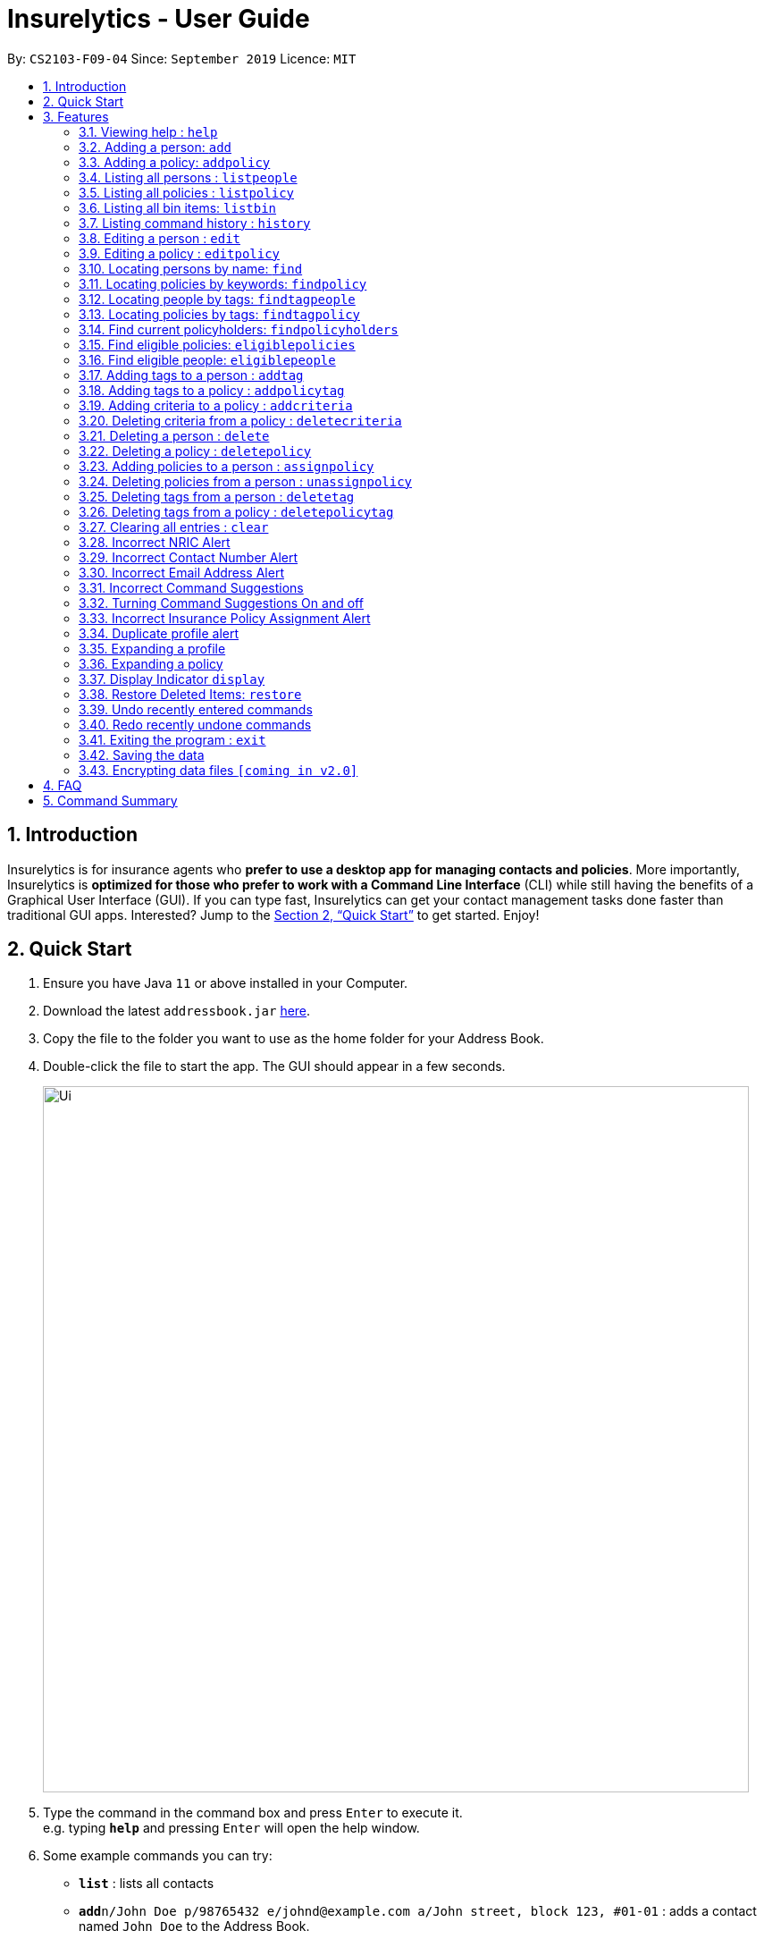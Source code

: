 = Insurelytics - User Guide
:site-section: UserGuide
:toc:
:toc-title:
:toc-placement: preamble
:sectnums:
:imagesDir: images
:stylesDir: stylesheets
:xrefstyle: full
:experimental:
ifdef::env-github[]
:tip-caption: :bulb:
:note-caption: :information_source:
endif::[]
:repoURL: https://github.com/AY1920S1-CS2103-F09-4/main

By: `CS2103-F09-04`      Since: `September 2019`      Licence: `MIT`

== Introduction

Insurelytics is for insurance agents who *prefer to use a desktop app for managing contacts and policies*.
More importantly, Insurelytics is *optimized for those who prefer to work with a Command Line Interface* (CLI) while still having the benefits of a Graphical User Interface (GUI).
If you can type fast, Insurelytics can get your contact management tasks done faster than traditional GUI apps.
Interested? Jump to the <<Quick Start>> to get started. Enjoy!

== Quick Start

.  Ensure you have Java `11` or above installed in your Computer.
.  Download the latest `addressbook.jar` link:{repoURL}/releases[here].
.  Copy the file to the folder you want to use as the home folder for your Address Book.
.  Double-click the file to start the app. The GUI should appear in a few seconds.
+
image::Ui.png[width="790"]
+
.  Type the command in the command box and press kbd:[Enter] to execute it. +
e.g. typing *`help`* and pressing kbd:[Enter] will open the help window.
.  Some example commands you can try:

* *`list`* : lists all contacts
* **`add`**`n/John Doe p/98765432 e/johnd@example.com a/John street, block 123, #01-01` : adds a contact named `John Doe` to the Address Book.
* **`delete`**`3` : deletes the 3rd contact shown in the current list
* *`exit`* : exits the app

.  Refer to <<Features>> for details of each command.

[[Features]]
== Features

====
*Command Format*

* Words in `UPPER_CASE` are the parameters to be supplied by the user e.g. in `add n/NAME`, `NAME` is a parameter which can be used as `add n/John Doe`.
* Items in square brackets are optional e.g `n/NAME [t/TAG]` can be used as `n/John Doe t/friend` or as `n/John Doe`.
* Items with `…`​ after them can be used multiple times including zero times e.g. `[t/TAG]...` can be used as `{nbsp}` (i.e. 0 times), `t/friend`, `t/friend t/family` etc.
* Parameters can be in any order e.g. if the command specifies `n/NAME p/PHONE_NUMBER`, `p/PHONE_NUMBER n/NAME` is also acceptable.
====

=== Viewing help : `help`

Format: `help`

=== Adding a person: `add`

Adds a person to the list of people +
Format: `add n/NAME ic/NRIC p/PHONE_NUMBER e/EMAIL a/ADDRESS dob/DATE_OF_BIRTH`

****
* Birthdays are in the form `DD.MM.YYYY`.
****

Examples:

* `add n/John Doe ic/S9999999J p/98765432 e/johnd@example.com a/John street, block 123, #01-01 dob/12.09.1980`

=== Adding a policy: `addpolicy`

Adds a policy to the list of policies +
Format: `addpolicy n/NAME d/DESCRIPTION c/[days/DAYS_VALID][months/MONTHS_VALID][years/YEARS_VALID] pr/PRICE [sa/START_AGE] [ea/END_AGE]`

****
* Coverage time period is specified in days, years and months, in the format days/D months/M years/Y (e.g. 20 days, 11 months, 5 years is represented by days/20 months/11 years/5)
* Price is specified in dollar ($) units.
****
Examples:

* `addpolicy n/SeniorCare d/Care for seniors c/days/20 months/11 years/5 pr/$50000 sa/50 ea/75`

=== Listing all persons : `listpeople`

Shows a list of all persons currently stored. +
Format: `listpeople`

=== Listing all policies : `listpolicy`

Shows a list of all current policies. +
Format: `listpolicy`

=== Listing all bin items: `listbin`

Shows a list of all items in the bin. +
Format: `listbin`

=== Listing command history : `history`

Shows a list of all previously entered (valid) commands. +
Format: `history`

=== Editing a person : `edit`

Edits an existing person in the address book. +
Format: `edit INDEX [n/NAME] [ic/NRIC] [p/PHONE] [e/EMAIL] [a/ADDRESS] [dob/DATE_OF_BIRTH]`

****
* Edits the person at the specified `INDEX`. The index refers to the index number shown in the displayed person list. The index *must be a positive integer* 1, 2, 3, ...
* At least one of the optional fields must be provided.
* Existing values will be updated to the input values.
****

Examples:

* `edit 1 p/91234567 e/johndoe@example.com` +
Edits the phone number and email address of the 1st person to be `91234567` and `johndoe@example.com` respectively.
* `edit 2 n/Betsy Crower a/` +
Edits the name of the 2nd person to be `Betsy Crower` and clears the address tag.

=== Editing a policy : `editpolicy`

Edits an existing person in the address book. +
Format: `edit INDEX [n/NAME] [d/DESCRIPTION] [c/[days/DAYS_VALID][months/MONTHS_VALID][years/YEARS_VALID]] [pr/PRICE] [sa/START_AGE] [ea/END_AGE]`

****
* Edits the policy at the specified `INDEX`. The index refers to the index number shown in the displayed person list. The index *must be a positive integer* 1, 2, 3, ...
* At least one of the optional fields must be provided.
* Existing values will be updated to the input values.
****

Examples:

* `editpolicy 1 n/Seniors` +
Edits the name of the 1st policy to `Seniors`.

=== Locating persons by name: `find`

Finds persons whose names contain any of the given keywords. +
Format: `find KEYWORD [MORE_KEYWORDS]`

****
* The search is case insensitive. e.g `hans` will match `Hans`
* The order of the keywords does not matter. e.g. `Hans Bo` will match `Bo Hans`
* Only the name is searched.
* Only full words will be matched e.g. `Han` will not match `Hans`
* Persons matching at least one keyword will be returned (i.e. `OR` search). e.g. `Hans Bo` will return `Hans Gruber`, `Bo Yang`
****

Examples:

* `find John` +
Returns `john` and `John Doe`
* `find Betsy Tim John` +
Returns any person having names `Betsy`, `Tim`, or `John`

=== Locating policies by keywords: `findpolicy`

Finds policies whose names or descriptions contain any of the given keywords. +
Format: `findpolicy KEYWORD [MORE_KEYWORDS]`

****
* The search is case insensitive. e.g `senior` will match `Seniors`
* The order of the keywords does not matter. e.g. `Senior Care` will match `Care Seniors`
* Partially-matching words will be matched e.g. `Senior` will match `Seniors`
* Policies matching at least one keyword will be returned (i.e. `OR` search).
****

Examples:

* `find family children` +
Returns any policy having names or descriptions containing `family` or `children`

=== Locating people by tags: `findtagpeople`

Finds people who have the specified tag(s). +
Format: `findtagpeople TAG [MORE_TAGS]`

****
* The search is case insensitive. e.g. `diabetic` will match `Diabetic`
* The order of the tags does not matter.
* Tags must be specified completely and accurately.
* Only people who possess all specified tags will be returned (e.g. searching `diabetic` and `smoker` will only return people with both tags).
****

=== Locating policies by tags: `findtagpolicy`

Finds policies who have the specified tag(s) +
Format: `findtagpolicy TAG [MORE_TAGS]`

****
* The search is case insensitive. e.g. `accident` will match `Accident`
* The order of the tags does not matter.
* Tags must be specified completely and accurately.
* Only policies that possess all specified tags will be returned (e.g. searching `accident` and `life` will only return policies with both tags).
****

=== Find current policyholders: `findpolicyholders`

Finds people in possession of a policy (or policies) +
Format: `findpolicyholders INDEX`

****
* The index refers to the index number shown in the displayed policy list.
* The index *must be a positive integer* 1, 2, 3, ...
****

Examples:

* `listpolicy` +
`findpolicyholders 1` +
Finds all people who are in current possession of the 1st policy in the list of policies.

=== Find eligible policies: `eligiblepolicies`

Finds policies a specific person is eligible for +
Format: `eligiblepolicies INDEX`

****
* The index refers to the index number shown in the displayed person list.
* The index *must be a positive integer* 1, 2, 3, ...
****

Examples:

* `listpeople` +
`eligiblepolicies 1` +
Finds all policies the 1st person in the displayed person list is eligible for.

=== Find eligible people: `eligiblepeople`

Finds people eligible for a specific policy +
Format: `eligiblepeople INDEX`

****
* The index refers to the index number shown in the displayed policy list.
* The index *must be a positive integer* 1, 2, 3, ...
****

Examples:

* `listpolicy` +
`eligiblepeople 1` +
Finds all people eligible for the 1st policy in the displayed policy list.

=== Adding tags to a person : `addtag`

Adds new tag(s) to the person at the specified index. +
Format: `addtag INDEX t/TAG [MORE_TAGS]`

****
* Adds the tags to the person at the specified `INDEX`.
* The index refers to the index number shown in the displayed person list.
* The index *must be a positive integer* 1, 2, 3, ...
* Any number of tags can be added.
****

Examples:

* `listpeople` +
`addtag 2 t/high_priority` +
Adds a `high_priority` tag to the 2nd person in the list of people.
* `find Betsy` +
`addtag 1 t/high_risk` +
Adds a `high_risk` tag to the 1st person in the results of the `find` command.

=== Adding tags to a policy : `addpolicytag`

Adds new tag(s) to the policy at the specified index. +
Format: `addpolicytag INDEX t/TAG [MORE_TAGS]`

****
* Adds the tags to the policy at the specified `INDEX`.
* The index refers to the index number shown in the displayed policies list.
* The index *must be a positive integer* 1, 2, 3, ...
* Any number of tags can be added.
****

Examples:

* `listpolicy` +
`addpolicytag 2 t/life_insurance` +
Adds a `life_insurance` tag to the 2nd policy in the list of polciies.
* `findpolicy Car` +
`addpolicytag 1 t/motor_insurance` +
Adds a `motor_insurance` tag to the 1st policy in the results of the `find` command.

=== Adding criteria to a policy : `addcriteria`

Adds new criteria (singular or plural) to the policy at the specified index. +
Format: `addcriteria INDEX cr/CRITERIA [MORE_CRITERIA]`

****
* Adds the criteria to the policy at the specified `INDEX`.
* The index refers to the index number shown in the displayed policies list.
* The index *must be a positive integer* 1, 2, 3, ...
* Any number of criteria can be added.
****

Examples:

* `listpolicy` +
`addcriteria 2 t/nonsmoker` +
Adds a `nonsmoker` criteria to the 2nd policy in the list of policies.
* `findpolicy Betsy` +
`addcriteria 1 t/nonsmoker` +
Adds a `nonsmoker` tag to the 1st policy in the results of the `findpolicy` command.

=== Deleting criteria from a policy : `deletecriteria`

Deletes criteria (singular or plural) from the policy at the specified index. +
Format: `deletecriteria INDEX cr/CRITERIA [MORE_CRITERIA]`

****
* Deletes the criteria from the policy at the specified `INDEX`.
* The index refers to the index number shown in the displayed policies list.
* The index *must be a positive integer* 1, 2, 3, ...
* Any number of criteria can be added.
****

Examples:

* `listpolicy` +
`deletecriteria 2 t/nonsmoker` +
Deletes the `nonsmoker` criteria from the 2nd policy in the list of policies.
* `findpolicy Betsy` +
`deletecriteria 1 t/nonsmoker` +
Deletes the `nonsmoker` tag from the 1st policy in the results of the `findpolicy` command.

// tag::delete[]
=== Deleting a person : `delete`

Deletes the specified person from the list of people. +
Format: `delete INDEX`

****
* Deletes the person at the specified `INDEX`.
* The index refers to the index number shown in the displayed person list.
* The index *must be a positive integer* 1, 2, 3, ...
* Deleted persons are moved into the bin, where they stay there for 30 days before being removed forever.
****

Examples:

* `list` +
`delete 2` +
Deletes the 2nd person in the list of people.
* `find Betsy` +
`delete 1` +
Deletes the 1st person in the results of the `find` command.

=== Deleting a policy : `deletepolicy`

Deletes the specified policy from the address book. +
Format: `deletepolicy INDEX`

****
* Deletes the policy at the specified `INDEX`.
* The index refers to the index number shown in the displayed policy list.
* The index *must be a positive integer* 1, 2, 3, ...
* Deleted policies are moved into the bin, where they stay there for 30 days before being removed forever.
****

Examples:

* `listpolicy` +
`deletepolicy 2` +
Deletes the 2nd policy in the list of policies.
* `findpolicy senior` +
`deletepolicy 1` +
Deletes the 1st policy in the results of the `findpolicy` command.

=== Adding policies to a person : `assignpolicy`

Assigns a policy to the person at the specified index. +
Format: `assignpolicy INDEX pol/POLICY NAME`

****
* Adds the policies to the person at the specified `INDEX`.
* The index refers to the index number shown in the displayed person list.
* The policy refers to the name of the policy.
* The index *must be a positive integer* 1, 2, 3, ...
* Each policy name must match the policy exactly as it appears in the absolute policy list.
* Any number of policies can be added as long as the person is eligible for the policy.
****

Examples:

* `listpeople` +
`assignpolicy perindex/2 polindex/2` +
Assigns the 'Senior Care' (the second policy in the list) policy to the 2nd person in the list of people.
* `find Betsy` +
`assignpolicy 1 pol/Accident Insurance` +
Assigns the 'Accident Insurance' (the first policy in the list) policy to the 1st person in the results of the `find` command.

=== Deleting policies from a person : `unassignpolicy`

Removes a policy from the person at the specified index. +
Format: `unassignpolicy INDEX pol/POLICY NAME`

****
* Removes the policies to the person at the specified `INDEX`.
* The index refers to the index number shown in the displayed person list.
* The policy refers to the index number of the policy in the absolute list.
* The index *must be a positive integer* 1, 2, 3, ...
* Each policy *must be a positive integer* 1, 2, 3, ...
****

Examples:

* `listpeople` +
`unassignpolicy 2 pol/Accident Insurance` +
Removes the policy 'Accident Insurance' in the absolute list from the 2nd person in the displayed list of people.
* `find Betsy` +
`unassignpolicy 1 pol/Health insurance` +
Removes the policy 'Health Insurance' in the absolute list from the 1st person in the results of the `find` command.

=== Deleting tags from a person : `deletetag`

Deletes tag(s) from the person at the specified index. +
Format: `deletetag INDEX t/TAG [MORE_TAGS]`

****
* Deletes the tags from the person at the specified `INDEX`.
* The index refers to the index number shown in the displayed person list.
* The index *must be a positive integer* 1, 2, 3, ...
* Any number of tags can be deleted.
****

Examples:

* `listpeople` +
`deletetag 2 t/high_priority` +
Deletes a `high_priority` tag from the 2nd person in the list of people.
* `find Betsy` +
`deletetag 1 t/high_risk` +
Deletes a `high_risk` tag from the 1st person in the results of the `find` command.

=== Deleting tags from a policy : `deletepolicytag`

Deletes tag(s) from the policy at the specified index. +
Format: `deletepolicytag INDEX t/TAG [MORE_TAGS]`

****
* Deletes the tags from the policy at the specified `INDEX`.
* The index refers to the index number shown in the displayed policies list.
* The index *must be a positive integer* 1, 2, 3, ...
* Any number of tags can be deleted.
****

Examples:

* `listpolicy` +
`deletepolicytag 2 t/high_priority` +
Deletes a `high_priority` tag from the 2nd policy in the list of policies.
* `findpolicy Senior` +
`deletepolicytag 1 t/high_risk` +
Deletes a `high_risk` tag from the 1st policy in the results of the `find` command.

// end::delete[]
=== Clearing all entries : `clear`

Clears all entries from the address book. +
Format: `clear`

=== Incorrect NRIC Alert

Returns an error message to inform the user of an invalid NRIC. The contact number and/or email address is returned
if present.

Examples:

`add n/John Doe ic/Q9999999J p/98765432 e/johnd@example.com a/John street, block 123, #01-01 dob/12.09.1980 pol/1 t/high-priority` +

Expected Output:
```
This is not a valid Singapore Identification number.
NRICs should only contain alphanumeric characters. It should start with S, T, F or G followed by 7 numerical numbers and a checksum letter.
You might want to contact John Doe
PHONE: 98765432
EMAIL: johnd@example.com`
```

=== Incorrect Contact Number Alert

Returns an error message to inform the user of an invalid contact number. The email address is returned
if present.

Examples:

`add n/John Doe ic/S9999999J p/48765432 e/johnd@example.com a/John street, block 123, #01-01 dob/12.09.1980 pol/1 t/high-priority` +

Expected Output:
```
Only Singapore phone numbers are allowed. (e.g. 88887541, +65 98753573, +6565241234
You might want to contact John Doe
EMAIL: johnd@example.com
```

=== Incorrect Email Address Alert

Returns an error message to inform the user of an invalid email address. The phone number is returned
if present.

Examples:

`add n/John Doe ic/S9999999J p/98765432 e/@example.com a/John street, block 123, #01-01 dob/12.09.1980` +

Expected Output:
```
Emails should be of the format local-part@domain and adhere to the following constraints:
1. The local-part should only contain alphanumeric characters and these special characters, excluding the parentheses, (!#$%&'*+/=?`{|}~^.-) .
2. This is followed by a '@' and then a domain name. The domain name must:
    - be at least 2 characters long
    - start and end with alphanumeric characters
    - consist of alphanumeric characters, a period or a hyphen for the characters in between, if any.
You might want to contact John Doe
PHONE: 98765432
```

=== Incorrect Command Suggestions

Returns an error message and a suggestion of a correct command when a command is typed incorrectly.

Examples:

`dlete 2`

Expected Output:
```
dlete is not recognised. Did you mean: delete 2?
```

The input will automatically be updated to the suggested command.

=== Turning Command Suggestions On and off

Switches suggestions for invalid commands on or off.

Format:
`suggestion [ON/] [OFF/]`

Examples:

`suggestion ON/`

Expected Output:
```
Suggestions have been switched on.
```

=== Incorrect Insurance Policy Assignment Alert

Returns an error if a person is ineligible for the insurance policy and provides suggestions for policies that this person is eligible for.

****
* The new information will be accepted and updated except for the updated policy.
****

Examples:

`edit n/John Doe ic/S9999999J p/91234567 e/johndoe@example.com a/John street, block 123, #01-01 age/30 pol/SeniorCare`

Expected Output:
```
John Doe is ineligible for this policy. These are other possible policies that John Doe is eligible for:
...
```

=== Duplicate profile alert

Returns an error message of an existing person and will attempt to merge the profiles.
For each different attribute, there will be a prompt to suggest a change from the original attribute to the new one.

Examples:

`add n/John Doe ic/S9999999J p/91234567 e/johndoe@example.com a/John street, block 123, #01-01 age/30`

Expected Output:
```
This profile already exists:
n/John Doe ic/S9999999J p/98765432 e/johndoe@example.com a/John street, block 123, #01-01 age/30`
Do you wish to update John Doe’s profile?
```

User may input `yes` or `no`. Further prompts will be provided if user inputs  `yes`

```
Would you like to update p/98765432 to p/91234567?
```

If `yes`, the new profile will be created.
If `no`,
```
You may edit John Doe’s profile using the edit command. For more information, type help.
```

=== Expanding a profile
Expands the profile details on the right panel.

Format:
`expandperson INDEX`

Examples:

`expandperson 1`

=== Expanding a policy
Expands the policy details on the right panel.

Format:
`expandpolicy INDEX`

Examples:

`expandpolicy 1`

=== Display Indicator `display`
Displays indicator according to specified format.

Format:
`display i/INDICATOR f/FORMAT`

****
* Indicators include:
- `policy-popularity-breakdown`
- `age-group-breakdown`
- `gender-breakdown`
* Formats include:
- `piechart`
- `barchart`
- `linechart`
****

Examples:

`display i/policy-popularity-breakdown f/piechart` +
Displays policy popularity breakdown as a piechart.

Expected Output: +

image::PolicyPopBreakdown.png[width="400", align="left"]

=== Restore Deleted Items: `restore`
Restores an item (person or policy) in the bin specified by the user.

Format:
`restore INDEX`

****
* Restores the item at the specified INDEX.
* The index refers to the index number shown in the displayed bin list.
* The index must be a positive integer 1, 2, 3, …​
* Mass restoration by field is also possible by specifying `field:value`.
****

Examples:

`restore 1` +

Restores first index of the list of bin items.

Expected Output: +
```
Restored item: David Georgia NRIC: S0000010T Phone: 94820001 Email: davegeorge@example.com Address: 10th Fly street
Date of birth: 5 March 1980 Gender: Male Date deleted: 22 Oct 2019 at 09:57 PM Expiry Date: 21 Nov 2019 at 09:57 PM
```

=== Undo recently entered commands
Displaying a list of recently entered commands, and the user can select the range of commands the user wants to undo.

Example:

`undo list`

Expected Output:
```
Here is the list of recently entered commands:
1. Add Person - Name: John Doe IC: S9999999J Phone: 98765432 Email: johndoe@example.com
2. Delete Person - Name: Jane Doe IC: S9999999J Phone: 123456789 Email: janedoe@example.com
3. Edit Person - Name: Jonathan Doe IC: S9999999J Phone: 123456789 Email: jonathandoe@example.com

```

Example:

`undo 3`

Expected Output:
```
Undoing the following commands:
1. Add Person - Name: John Doe IC: S9999999J Phone: 98765432 Email: johndoe@example.com
2. Delete Person - Name: Jane Doe IC: S9999999J Phone: 123456789 Email: janedoe@example.com
3. Edit Person - Name: Jonathan Doe IC: S9999999J Phone: 123456789 Email: jonathandoe@example.com

Okay! Commands have been undone.
```

The user can also simply enter the command `undo` to undo the most recent command.

Example:

`undo`

Expected Output:
```
Undoing the following command:
Add Person - Name: John Doe IC: S9999999J Phone: 98765432 Email: johndoe@example.com

Okay! Command has been undone.
```

=== Redo recently undone commands
Displaying a list of recently entered commands, and the user can select the range of commands the user wants to undo.

Example:

`redo list`

Expected Output:
```
Here is the list of recently undone commands:
1. Add Person - Name: John Doe IC: S9999999J Phone: 98765432 Email: johndoe@example.com
2. Delete Person - Name: Jane Doe IC: S9999999J Phone: 123456789 Email: janedoe@example.com
3. Edit Person - Name: Jonathan Doe IC: S9999999J Phone: 123456789 Email: jonathandoe@example.com

```

Example:

`redo 3`

Expected Output:
```
Redoing the following commands:
1. Add Person - Name: John Doe IC: S9999999J Phone: 98765432 Email: johndoe@example.com
2. Delete Person - Name: Jane Doe IC: S9999999J Phone: 123456789 Email: janedoe@example.com
3. Edit Person - Name: Jonathan Doe IC: S9999999J Phone: 123456789 Email: jonathandoe@example.com

Okay! Commands have been redone.
```

The user can also simply enter the command `redo` to undo the most recent command.

Example:

`redo`

Expected Output:
```
Redoing the following command:
Add Person - Name: John Doe IC: S9999999J Phone: 98765432 Email: johndoe@example.com

Okay! Command has been redone.
```

=== Exiting the program : `exit`

Exits the program. +
Format: `exit`

=== Saving the data

Address book data are saved in the hard disk automatically after any command that changes the data. +
There is no need to save manually.

// tag::dataencryption[]
=== Encrypting data files `[coming in v2.0]`

_{explain how the user can enable/disable data encryption}_
// end::dataencryption[]

== FAQ

*Q*: How do I transfer my data to another Computer? +
*A*: Install the app in the other computer and overwrite the empty data file it creates with the file that contains the data of your previous Address Book folder.

== Command Summary

* *Add Person* `add n/NAME ic/NRIC p/PHONE_NUMBER e/EMAIL a/ADDRESS dob/DATE_OF_BIRTH​` +
e.g. `add n/John Doe ic/S9999999J p/98765432 e/johnd@example.com a/John street, block 123, #01-01 dob/12.09.1980`
* *Add Policy* `addpolicy  addpolicy n/NAME d/DESCRIPTION c/[days/DAYS_VALID][months/MONTHS_VALID][years/YEARS_VALID]  pr/PRICE [sa/START_AGE] [ea/END_AGE]...` +
e.g. `add pol n/SeniorCare d/care for seniors c/months/10 pr/$50000 [sa/50 ea/75]`
* *List People* : `listpeople`
* *List Policy* : `listpolicy`
* *List Bin Items* : `listbin`
* *List Command History*: `history`
* *Edit Person* : `edit INDEX [n/NAME] [ic/NRIC] [p/PHONE] [e/EMAIL] [a/ADDRESS] [dob/DATE_OF_BIRTH]` +
e.g. `edit 2 n/James Lee e/jameslee@example.com`
* *Edit Policy* : `edit INDEX [n/NAME] [d/DESCRIPTION] [c/[days/DAYS_VALID][months/MONTHS_VALID][years/YEARS_VALID] ] [pr/PRICE]` +
e.g. `editpolicy 1 n/Seniors`
* *Find Person* : `find KEYWORD [MORE_KEYWORDS]` +
e.g. `find James Jake`
* *Find Policy* : `findpolicy KEYWORD [MORE_KEYWORDS]` +
e.g. `findpolicy senior`
* *Find people by tags*: `findtagpeople TAG [MORE_TAGS]` +
e.g. `findtagpeople smoker diabetic`
* *Find policy by tags*: `findtagpolicy TAG [MORE_TAGS]` +
e.g. `findtagpolicy accident life`
* *Assign Policy* : `assignpolicy INDEX pol/POLICY NAME` +
e.g. `assignpolicy 2 pol/Health insurance`
* *Add Tag To Person* : `addtag INDEX t/TAG [MORE_TAGS]` +
e.g. `addtag 3 t/high_priority`
* *Add Tag To Policy* : `addpolicytag INDEX t/TAG [MORE_TAGS]` +
e.g. `addpolicytag 2 t/lifeinsurance`
* *Delete Person* : `delete INDEX` +
e.g. `delete 3`
* *Delete Policy* : `deletepolicy INDEX` +
e.g. `deletepolicy 3`
* *Restore Deleted Items* : `restore INDEX` +
e.g. `restore 3`
* *Unassign Policy* : `unassignpolicy INDEX pol/POLICY NAME` +
e.g. `unassignpolicy 2 pol/Health insurance`
* *Delete Tag From Person* : `deletetag INDEX t/TAG [MORE_TAGS]` +
e.g. `deletetag 3 t/high_priority`
* *Delete Tag From Policy* : `deletepolicytag INDEX t/TAG [MORE_TAGS]` +
e.g. `deletepolicytag 2 t/lifeinsurance`
* *Expanding a profile* : `expandperson INDEX` +
e.g. `expandperson 1`
* *Expanding a policy* : `expandpolicy INDEX` +
e.g. `expandpolicy 1`
* *Display*: `display i/INDICATOR f/FORMAT` +
e.g. `display i/policy-popularity-breakdown f/piechart`
* *List of undone commands*: `undo list`
* *Undo till a particular command*: `undo INDEX` +
e.g. `undo 3`
* *Undo the most recent command*: `undo`
* *List of undone commands*: `redo list`
* *Undo till a particular command*: `redo INDEX` +
e.g. `redo 3`
* *Undo the most recent command*: `redo`
* *Clear* : `clear`
* *Help* : `help`
